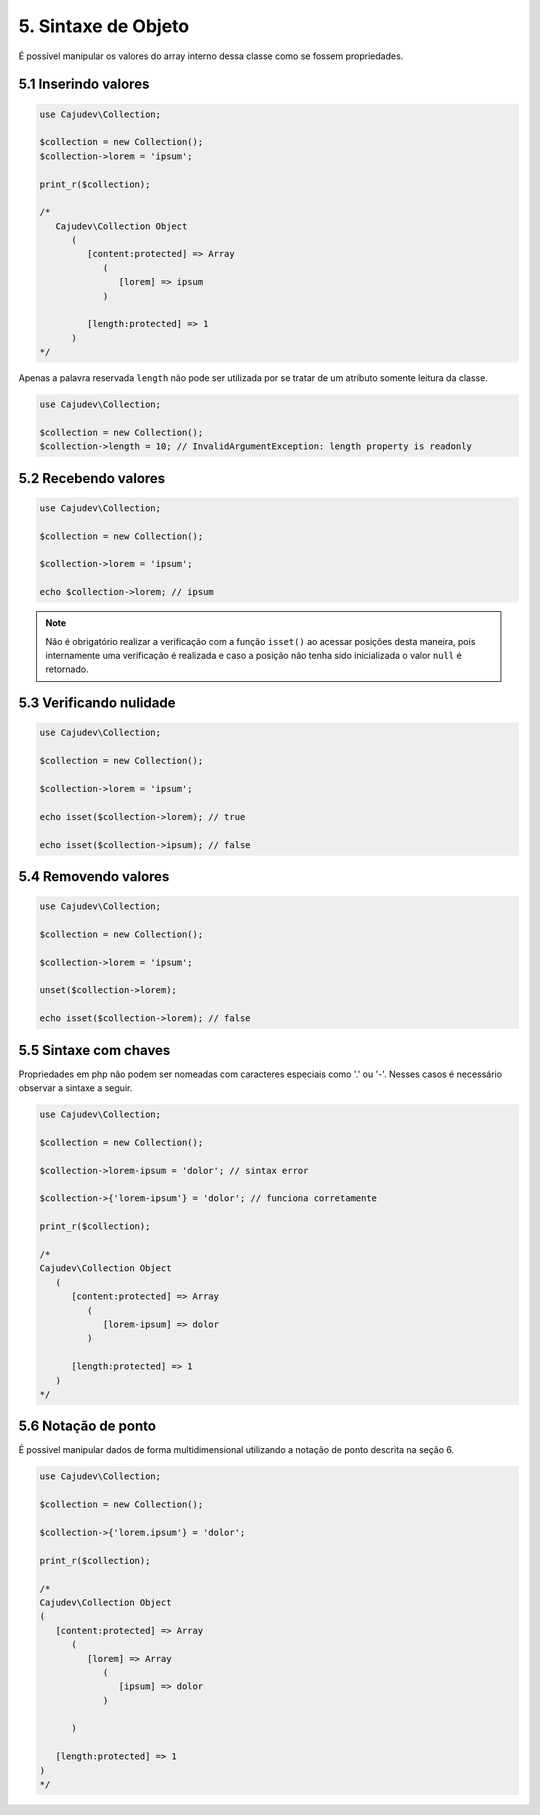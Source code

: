 ====================
5. Sintaxe de Objeto
====================

É possível manipular os valores do array interno dessa classe como se fossem propriedades.

5.1 Inserindo valores
---------------------

.. code:: php

   use Cajudev\Collection;

   $collection = new Collection();
   $collection->lorem = 'ipsum';

   print_r($collection);

   /*
      Cajudev\Collection Object
         (
            [content:protected] => Array
               (
                  [lorem] => ipsum
               )

            [length:protected] => 1
         )
   */

Apenas a palavra reservada ``length`` não pode ser utilizada por se tratar de um atributo somente leitura da classe.

.. code:: php

   use Cajudev\Collection;

   $collection = new Collection();
   $collection->length = 10; // InvalidArgumentException: length property is readonly

5.2 Recebendo valores
---------------------

.. code:: php

   use Cajudev\Collection;

   $collection = new Collection();

   $collection->lorem = 'ipsum';

   echo $collection->lorem; // ipsum

.. note::

   Não é obrigatório realizar a verificação com a função ``isset()`` ao acessar posições desta maneira,
   pois internamente uma verificação é realizada e caso a posição não tenha sido inicializada o valor ``null`` é retornado.

5.3 Verificando nulidade
------------------------

.. code:: php

   use Cajudev\Collection;

   $collection = new Collection();

   $collection->lorem = 'ipsum';

   echo isset($collection->lorem); // true

   echo isset($collection->ipsum); // false

5.4 Removendo valores
---------------------

.. code:: php

   use Cajudev\Collection;

   $collection = new Collection();

   $collection->lorem = 'ipsum';

   unset($collection->lorem);

   echo isset($collection->lorem); // false

5.5 Sintaxe com chaves
----------------------

Propriedades em php não podem ser nomeadas com caracteres especiais como '.' ou '-'. Nesses casos é necessário observar a sintaxe a seguir.

.. code:: php

   use Cajudev\Collection;

   $collection = new Collection();

   $collection->lorem-ipsum = 'dolor'; // sintax error

   $collection->{'lorem-ipsum'} = 'dolor'; // funciona corretamente

   print_r($collection);

   /*
   Cajudev\Collection Object
      (
         [content:protected] => Array
            (
               [lorem-ipsum] => dolor
            )

         [length:protected] => 1
      )
   */

5.6 Notação de ponto
--------------------

É possível manipular dados de forma multidimensional utilizando a notação de ponto descrita na seção 6.

.. code:: php

   use Cajudev\Collection;

   $collection = new Collection();

   $collection->{'lorem.ipsum'} = 'dolor';

   print_r($collection);

   /*
   Cajudev\Collection Object
   (
      [content:protected] => Array
         (
            [lorem] => Array
               (
                  [ipsum] => dolor
               )

         )

      [length:protected] => 1
   )
   */